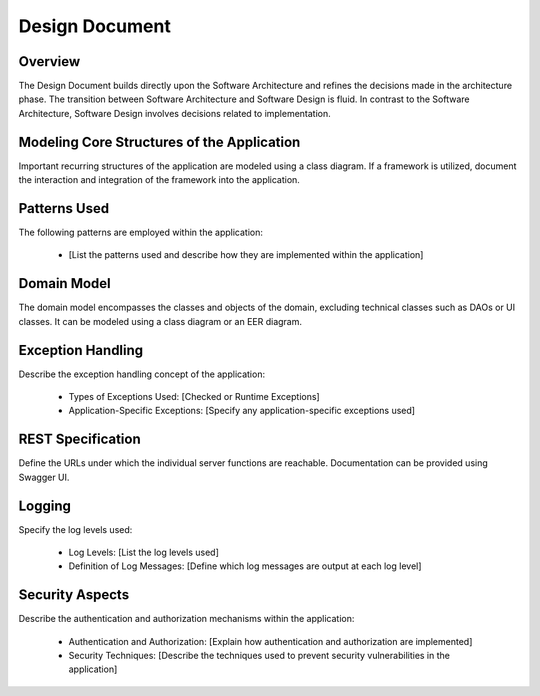 ===============
Design Document
===============

Overview
------------

The Design Document builds directly upon the Software Architecture and refines the decisions made in the architecture phase. The transition between Software Architecture and Software Design is fluid. In contrast to the Software Architecture, Software Design involves decisions related to implementation.

Modeling Core Structures of the Application
--------------------------------------------

Important recurring structures of the application are modeled using a class diagram. If a framework is utilized, document the interaction and integration of the framework into the application.

Patterns Used
----------------

The following patterns are employed within the application:

    - [List the patterns used and describe how they are implemented within the application]

Domain Model
----------------

The domain model encompasses the classes and objects of the domain, excluding technical classes such as DAOs or UI classes. It can be modeled using a class diagram or an EER diagram.

Exception Handling
---------------------

Describe the exception handling concept of the application:

    - Types of Exceptions Used: [Checked or Runtime Exceptions]
    - Application-Specific Exceptions: [Specify any application-specific exceptions used]

REST Specification
----------------------

Define the URLs under which the individual server functions are reachable. Documentation can be provided using Swagger UI.

Logging
--------

Specify the log levels used:

    - Log Levels: [List the log levels used]
    - Definition of Log Messages: [Define which log messages are output at each log level]

Security Aspects
-----------------

Describe the authentication and authorization mechanisms within the application:

    - Authentication and Authorization: [Explain how authentication and authorization are implemented]
    - Security Techniques: [Describe the techniques used to prevent security vulnerabilities in the application]
